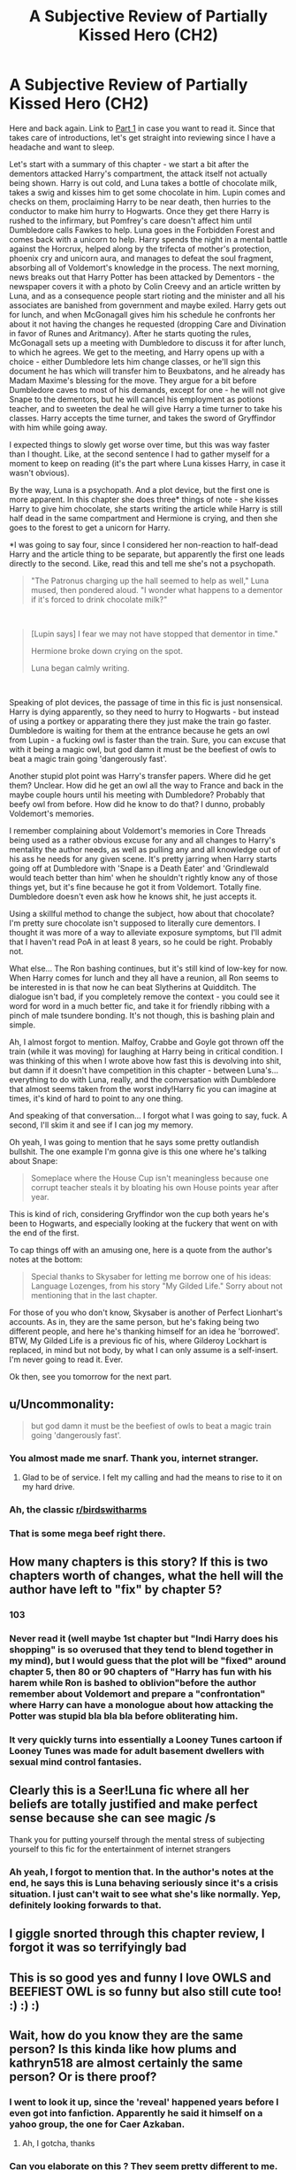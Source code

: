#+TITLE: A Subjective Review of Partially Kissed Hero (CH2)

* A Subjective Review of Partially Kissed Hero (CH2)
:PROPERTIES:
:Author: Misdreamer
:Score: 51
:DateUnix: 1587242141.0
:DateShort: 2020-Apr-19
:FlairText: Review
:END:
Here and back again. Link to [[https://www.reddit.com/r/HPfanfiction/comments/g36qcf/a_subjective_review_of_partially_kissed_hero_ch1/][Part 1]] in case you want to read it. Since that takes care of introductions, let's get straight into reviewing since I have a headache and want to sleep.

Let's start with a summary of this chapter - we start a bit after the dementors attacked Harry's compartment, the attack itself not actually being shown. Harry is out cold, and Luna takes a bottle of chocolate milk, takes a swig and kisses him to get some chocolate in him. Lupin comes and checks on them, proclaiming Harry to be near death, then hurries to the conductor to make him hurry to Hogwarts. Once they get there Harry is rushed to the infirmary, but Pomfrey's care doesn't affect him until Dumbledore calls Fawkes to help. Luna goes in the Forbidden Forest and comes back with a unicorn to help. Harry spends the night in a mental battle against the Horcrux, helped along by the trifecta of mother's protection, phoenix cry and unicorn aura, and manages to defeat the soul fragment, absorbing all of Voldemort's knowledge in the process. The next morning, news breaks out that Harry Potter has been attacked by Dementors - the newspaper covers it with a photo by Colin Creevy and an article written by Luna, and as a consequence people start rioting and the minister and all his associates are banished from government and maybe exiled. Harry gets out for lunch, and when McGonagall gives him his schedule he confronts her about it not having the changes he requested (dropping Care and Divination in favor of Runes and Aritmancy). After he starts quoting the rules, McGonagall sets up a meeting with Dumbledore to discuss it for after lunch, to which he agrees. We get to the meeting, and Harry opens up with a choice - either Dumbledore lets him change classes, or he'll sign this document he has which will transfer him to Beuxbatons, and he already has Madam Maxime's blessing for the move. They argue for a bit before Dumbledore caves to most of his demands, except for one - he will not give Snape to the dementors, but he will cancel his employment as potions teacher, and to sweeten the deal he will give Harry a time turner to take his classes. Harry accepts the time turner, and takes the sword of Gryffindor with him while going away.

I expected things to slowly get worse over time, but this was way faster than I thought. Like, at the second sentence I had to gather myself for a moment to keep on reading (it's the part where Luna kisses Harry, in case it wasn't obvious).

By the way, Luna is a psychopath. And a plot device, but the first one is more apparent. In this chapter she does three* things of note - she kisses Harry to give him chocolate, she starts writing the article while Harry is still half dead in the same compartment and Hermione is crying, and then she goes to the forest to get a unicorn for Harry.

*I was going to say four, since I considered her non-reaction to half-dead Harry and the article thing to be separate, but apparently the first one leads directly to the second. Like, read this and tell me she's not a psychopath.

#+begin_quote
  "The Patronus charging up the hall seemed to help as well," Luna mused, then pondered aloud. "I wonder what happens to a dementor if it's forced to drink chocolate milk?"
#+end_quote

​

#+begin_quote
  [Lupin says] I fear we may not have stopped that dementor in time."

  Hermione broke down crying on the spot.

  Luna began calmly writing.
#+end_quote

​

Speaking of plot devices, the passage of time in this fic is just nonsensical. Harry is dying apparently, so they need to hurry to Hogwarts - but instead of using a portkey or apparating there they just make the train go faster. Dumbledore is waiting for them at the entrance because he gets an owl from Lupin - a fucking owl is faster than the train. Sure, you can excuse that with it being a magic owl, but god damn it must be the beefiest of owls to beat a magic train going 'dangerously fast'.

Another stupid plot point was Harry's transfer papers. Where did he get them? Unclear. How did he get an owl all the way to France and back in the maybe couple hours until his meeting with Dumbledore? Probably that beefy owl from before. How did he know to do that? I dunno, probably Voldemort's memories.

I remember complaining about Voldemort's memories in Core Threads being used as a rather obvious excuse for any and all changes to Harry's mentality the author needs, as well as pulling any and all knowledge out of his ass he needs for any given scene. It's pretty jarring when Harry starts going off at Dumbledore with 'Snape is a Death Eater' and 'Grindlewald would teach better than him' when he shouldn't rightly know any of those things yet, but it's fine because he got it from Voldemort. Totally fine. Dumbledore doesn't even ask how he knows shit, he just accepts it.

Using a skillful method to change the subject, how about that chocolate? I'm pretty sure chocolate isn't supposed to literally cure dementors. I thought it was more of a way to alleviate exposure symptoms, but I'll admit that I haven't read PoA in at least 8 years, so he could be right. Probably not.

What else... The Ron bashing continues, but it's still kind of low-key for now. When Harry comes for lunch and they all have a reunion, all Ron seems to be interested in is that now he can beat Slytherins at Quidditch. The dialogue isn't bad, if you completely remove the context - you could see it word for word in a much better fic, and take it for friendly ribbing with a pinch of male tsundere bonding. It's not though, this is bashing plain and simple.

Ah, I almost forgot to mention. Malfoy, Crabbe and Goyle got thrown off the train (while it was moving) for laughing at Harry being in critical condition. I was thinking of this when I wrote above how fast this is devolving into shit, but damn if it doesn't have competition in this chapter - between Luna's... everything to do with Luna, really, and the conversation with Dumbledore that almost seems taken from the worst indy!Harry fic you can imagine at times, it's kind of hard to point to any one thing.

And speaking of that conversation... I forgot what I was going to say, fuck. A second, I'll skim it and see if I can jog my memory.

Oh yeah, I was going to mention that he says some pretty outlandish bullshit. The one example I'm gonna give is this one where he's talking about Snape:

#+begin_quote
  Someplace where the House Cup isn't meaningless because one corrupt teacher steals it by bloating his own House points year after year.
#+end_quote

This is kind of rich, considering Gryffindor won the cup both years he's been to Hogwarts, and especially looking at the fuckery that went on with the end of the first.

To cap things off with an amusing one, here is a quote from the author's notes at the bottom:

#+begin_quote
  Special thanks to Skysaber for letting me borrow one of his ideas: Language Lozenges, from his story "My Gilded Life." Sorry about not mentioning that in the last chapter.
#+end_quote

For those of you who don't know, Skysaber is another of Perfect Lionhart's accounts. As in, they are the same person, but he's faking being two different people, and here he's thanking himself for an idea he 'borrowed'. BTW, My Gilded Life is a previous fic of his, where Gilderoy Lockhart is replaced, in mind but not body, by what I can only assume is a self-insert. I'm never going to read it. Ever.

Ok then, see you tomorrow for the next part.


** u/Uncommonality:
#+begin_quote
  but god damn it must be the beefiest of owls to beat a magic train going 'dangerously fast'.
#+end_quote

[[https://i.redd.it/oxepmqf0im1z.jpg]]
:PROPERTIES:
:Author: Uncommonality
:Score: 28
:DateUnix: 1587254355.0
:DateShort: 2020-Apr-19
:END:

*** You almost made me snarf. Thank you, internet stranger.
:PROPERTIES:
:Author: JennaSayquah
:Score: 6
:DateUnix: 1587256692.0
:DateShort: 2020-Apr-19
:END:

**** Glad to be of service. I felt my calling and had the means to rise to it on my hard drive.
:PROPERTIES:
:Author: Uncommonality
:Score: 3
:DateUnix: 1587256807.0
:DateShort: 2020-Apr-19
:END:


*** Ah, the classic [[/r/birdswitharms][r/birdswitharms]]
:PROPERTIES:
:Author: Misdreamer
:Score: 2
:DateUnix: 1587291753.0
:DateShort: 2020-Apr-19
:END:


*** That is some mega beef right there.
:PROPERTIES:
:Author: SpringyFredbearSuit
:Score: 2
:DateUnix: 1587313101.0
:DateShort: 2020-Apr-19
:END:


** How many chapters is this story? If this is two chapters worth of changes, what the hell will the author have left to "fix" by chapter 5?
:PROPERTIES:
:Author: bgottfried91
:Score: 13
:DateUnix: 1587251133.0
:DateShort: 2020-Apr-19
:END:

*** 103
:PROPERTIES:
:Author: KonoCrowleyDa
:Score: 16
:DateUnix: 1587252805.0
:DateShort: 2020-Apr-19
:END:


*** Never read it (well maybe 1st chapter but "Indi Harry does his shopping" is so overused that they tend to blend together in my mind), but I would guess that the plot will be "fixed" around chapter 5, then 80 or 90 chapters of "Harry has fun with his harem while Ron is bashed to oblivion"before the author remember about Voldemort and prepare a "confrontation" where Harry can have a monologue about how attacking the Potter was stupid bla bla bla before obliterating him.
:PROPERTIES:
:Author: PlusMortgage
:Score: 6
:DateUnix: 1587299632.0
:DateShort: 2020-Apr-19
:END:


*** It very quickly turns into essentially a Looney Tunes cartoon if Looney Tunes was made for adult basement dwellers with sexual mind control fantasies.
:PROPERTIES:
:Author: Notus_Oren
:Score: 5
:DateUnix: 1587319082.0
:DateShort: 2020-Apr-19
:END:


** Clearly this is a Seer!Luna fic where all her beliefs are totally justified and make perfect sense because she can see magic /s

Thank you for putting yourself through the mental stress of subjecting yourself to this fic for the entertainment of internet strangers
:PROPERTIES:
:Author: dancortens
:Score: 7
:DateUnix: 1587255992.0
:DateShort: 2020-Apr-19
:END:

*** Ah yeah, I forgot to mention that. In the author's notes at the end, he says this is Luna behaving seriously since it's a crisis situation. I just can't wait to see what she's like normally. Yep, definitely looking forwards to that.
:PROPERTIES:
:Author: Misdreamer
:Score: 3
:DateUnix: 1587279452.0
:DateShort: 2020-Apr-19
:END:


** I giggle snorted through this chapter review, I forgot it was so terrifyingly bad
:PROPERTIES:
:Author: LiriStorm
:Score: 5
:DateUnix: 1587264675.0
:DateShort: 2020-Apr-19
:END:


** This is so good yes and funny I love OWLS and BEEFIEST OWL is so funny but also still cute too! :) :) :)
:PROPERTIES:
:Score: 3
:DateUnix: 1587262239.0
:DateShort: 2020-Apr-19
:END:


** Wait, how do you know they are the same person? Is this kinda like how plums and kathryn518 are almost certainly the same person? Or is there proof?
:PROPERTIES:
:Author: themegaweirdthrow
:Score: 2
:DateUnix: 1587263905.0
:DateShort: 2020-Apr-19
:END:

*** I went to look it up, since the 'reveal' happened years before I even got into fanfiction. Apparently he said it himself on a yahoo group, the one for Caer Azkaban.
:PROPERTIES:
:Author: Misdreamer
:Score: 5
:DateUnix: 1587291993.0
:DateShort: 2020-Apr-19
:END:

**** Ah, I gotcha, thanks
:PROPERTIES:
:Author: themegaweirdthrow
:Score: 1
:DateUnix: 1587359389.0
:DateShort: 2020-Apr-20
:END:


*** Can you elaborate on this ? They seem pretty different to me.
:PROPERTIES:
:Author: 133t_hax
:Score: 3
:DateUnix: 1587265662.0
:DateShort: 2020-Apr-19
:END:

**** They only ever post at the exact same time, and then vanish again at the exact same time. Their writing styles are also very similar, along with their use of language. One profile just uses a lot more smut than the other. They're also both liars, both vanished for years before popping up at the exact same time, only to vanish at the exact same time again and they both reference the other all the time.

They're either very very very good friends/lovers or the same person keeping their smut separate from their other stories.
:PROPERTIES:
:Author: themegaweirdthrow
:Score: 2
:DateUnix: 1587359382.0
:DateShort: 2020-Apr-20
:END:

***** Gotcha. Thank you!
:PROPERTIES:
:Author: 133t_hax
:Score: 1
:DateUnix: 1587482067.0
:DateShort: 2020-Apr-21
:END:


** Wasn't this abandoned at 29 chapters I believe? Which was pretty sad as it looked pretty good to me.
:PROPERTIES:
:Author: CuriousLurkerPresent
:Score: 1
:DateUnix: 1587272021.0
:DateShort: 2020-Apr-19
:END:

*** No it was not. It continued for over a 100 chapters
:PROPERTIES:
:Author: nousernameslef
:Score: 4
:DateUnix: 1587277993.0
:DateShort: 2020-Apr-19
:END:

**** Ah, I think I'm thinking of a different story. Ooh, I might need to read this then. Where's a link to the story?
:PROPERTIES:
:Author: CuriousLurkerPresent
:Score: 1
:DateUnix: 1587312120.0
:DateShort: 2020-Apr-19
:END:

***** The title of the fic is literally in the title of the post. You're telling me you can't copy paste that into Google and find it?
:PROPERTIES:
:Author: YeardGreene
:Score: 1
:DateUnix: 1587383426.0
:DateShort: 2020-Apr-20
:END:
